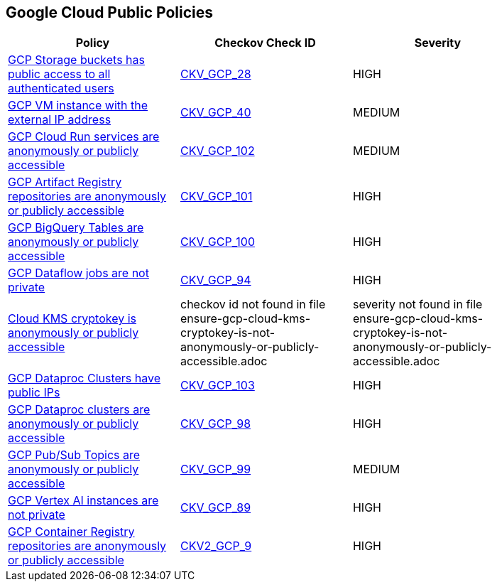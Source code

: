 == Google Cloud Public Policies

[width=85%]
[cols="1,1,1"]
|===
|Policy|Checkov Check ID| Severity

|xref:bc-gcp-public-1.adoc[GCP Storage buckets has public access to all authenticated users]
| https://github.com/bridgecrewio/checkov/tree/master/checkov/terraform/checks/resource/gcp/GoogleStorageBucketNotPublic.py[CKV_GCP_28]
|HIGH


|xref:bc-gcp-public-2.adoc[GCP VM instance with the external IP address]
| https://github.com/bridgecrewio/checkov/tree/master/checkov/terraform/checks/resource/gcp/GoogleComputeExternalIP.py[CKV_GCP_40]
|MEDIUM


|xref:ensure-cloud-run-service-is-not-anonymously-or-publicly-accessible.adoc[GCP Cloud Run services are anonymously or publicly accessible]
| https://github.com/bridgecrewio/checkov/tree/master/checkov/terraform/checks/resource/gcp/GCPCloudRunPrivateService.py[CKV_GCP_102]
|MEDIUM


|xref:ensure-gcp-artifact-registry-repository-is-not-anonymously-or-publicly-accessible.adoc[GCP Artifact Registry repositories are anonymously or publicly accessible]
| https://github.com/bridgecrewio/checkov/tree/master/checkov/terraform/checks/resource/gcp/ArtifactRegistryPrivateRepo.py[CKV_GCP_101]
|HIGH


|xref:ensure-gcp-bigquery-table-is-not-publicly-accessible.adoc[GCP BigQuery Tables are anonymously or publicly accessible]
| https://github.com/bridgecrewio/checkov/tree/master/checkov/terraform/checks/resource/gcp/BigQueryPrivateTable.py[CKV_GCP_100]
|HIGH


|xref:ensure-gcp-cloud-dataflow-job-has-public-ips.adoc[GCP Dataflow jobs are not private]
| https://github.com/bridgecrewio/checkov/tree/master/checkov/terraform/checks/resource/gcp/DataflowPrivateJob.py[CKV_GCP_94]
|HIGH


|xref:ensure-gcp-cloud-kms-cryptokey-is-not-anonymously-or-publicly-accessible.adoc[Cloud KMS cryptokey is anonymously or publicly accessible]
|checkov id not found in file ensure-gcp-cloud-kms-cryptokey-is-not-anonymously-or-publicly-accessible.adoc
|severity not found in file ensure-gcp-cloud-kms-cryptokey-is-not-anonymously-or-publicly-accessible.adoc


|xref:ensure-gcp-dataproc-cluster-does-not-have-a-public-ip.adoc[GCP Dataproc Clusters have public IPs]
| https://github.com/bridgecrewio/checkov/tree/master/checkov/terraform/checks/resource/gcp/DataprocPublicIpCluster.py[CKV_GCP_103]
|HIGH


|xref:ensure-gcp-dataproc-cluster-is-not-anonymously-or-publicly-accessible.adoc[GCP Dataproc clusters are anonymously or publicly accessible]
| https://github.com/bridgecrewio/checkov/tree/master/checkov/terraform/checks/resource/gcp/DataprocPrivateCluster.py[CKV_GCP_98]
|HIGH


|xref:ensure-gcp-pubsub-topic-is-not-anonymously-or-publicly-accessible.adoc[GCP Pub/Sub Topics are anonymously or publicly accessible]
| https://github.com/bridgecrewio/checkov/tree/master/checkov/terraform/checks/resource/gcp/PubSubPrivateTopic.py[CKV_GCP_99]
|MEDIUM


|xref:ensure-gcp-vertex-ai-workbench-does-not-have-public-ips.adoc[GCP Vertex AI instances are not private]
| https://github.com/bridgecrewio/checkov/tree/master/checkov/terraform/checks/resource/gcp/VertexAIPrivateInstance.py[CKV_GCP_89]
|HIGH


|xref:ensure-google-container-registry-repository-is-not-anonymously-or-publicly-accessible.adoc[GCP Container Registry repositories are anonymously or publicly accessible]
| https://github.com/bridgecrewio/checkov/blob/main/checkov/terraform/checks/graph_checks/gcp/GCPContainerRegistryReposAreNotPubliclyAccessible.yaml[CKV2_GCP_9]
|HIGH


|===

